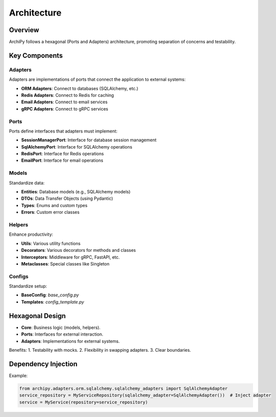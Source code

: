 .. _architecture:

Architecture
===========

Overview
--------

ArchiPy follows a hexagonal (Ports and Adapters) architecture, promoting separation of concerns and testability.

.. image:: https://img.shields.io/badge/Architecture-Hexagonal-brightgreen
   :alt: Hexagonal Architecture

Key Components
--------------

Adapters
~~~~~~~~

Adapters are implementations of ports that connect the application to external systems:

- **ORM Adapters**: Connect to databases (SQLAlchemy, etc.)
- **Redis Adapters**: Connect to Redis for caching
- **Email Adapters**: Connect to email services
- **gRPC Adapters**: Connect to gRPC services

Ports
~~~~

Ports define interfaces that adapters must implement:

- **SessionManagerPort**: Interface for database session management
- **SqlAlchemyPort**: Interface for SQLAlchemy operations
- **RedisPort**: Interface for Redis operations
- **EmailPort**: Interface for email operations

Models
~~~~~~

Standardize data:

- **Entities**: Database models (e.g., SQLAlchemy models)
- **DTOs**: Data Transfer Objects (using Pydantic)
- **Types**: Enums and custom types
- **Errors**: Custom error classes

Helpers
~~~~~~~

Enhance productivity:

- **Utils**: Various utility functions
- **Decorators**: Various decorators for methods and classes
- **Interceptors**: Middleware for gRPC, FastAPI, etc.
- **Metaclasses**: Special classes like Singleton

Configs
~~~~~~~

Standardize setup:

- **BaseConfig**: `base_config.py`
- **Templates**: `config_template.py`

Hexagonal Design
----------------

- **Core**: Business logic (models, helpers).
- **Ports**: Interfaces for external interaction.
- **Adapters**: Implementations for external systems.

Benefits:
1. Testability with mocks.
2. Flexibility in swapping adapters.
3. Clear boundaries.

Dependency Injection
--------------------

Example:

.. code-block:: python

   from archipy.adapters.orm.sqlalchemy.sqlalchemy_adapters import SqlAlchemyAdapter
   service_repository = MyServiceRepository(sqlalchemy_adapter=SqlAlchemyAdapter())  # Inject adapter
   service = MyService(repository=service_repository)
